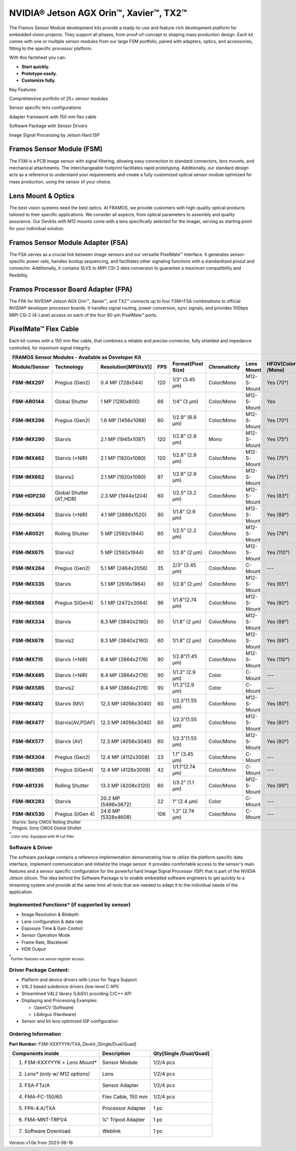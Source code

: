 NVIDIA® Jetson AGX Orin™, Xavier™, TX2™
++++++++++++++++++++++++++++++++++++++++++++++++++++++++++++++++++++++++++++++++++

The Framos Sensor Module development kits provide a
ready-to-use and feature-rich development platform for embedded
vision projects. They support all phases, from proof-of-concept to
shaping mass production design. Each kit comes with one or multiple
sensor modules from our large FSM portfolio, paired with adapters,
optics, and accessories, fitting to the specific processor platform. 

|image-1|

With this factsheet you can:

- **Start quickly.**
- **Prototype easily.**
- **Customize fully.**

Key Features:

|image-2|

Comprehensive portfolio of 25+ sensor modules

|image-3|

Sensor specific lens configurations

|image-4|

Adapter framework with 150 mm flex cable

|image-5|

Software Package with Sensor Drivers

|image-6|

Image Signal Processing by Jetson Hard ISP

Framos Sensor Module (FSM)
===========================

The FSM is a PCB image sensor with signal filtering, allowing easy
connection to standard connectors, lens mounts, and mechanical
attachments. The interchangeable footprint facilitates rapid
prototyping. Additionally, our standard design acts as a reference to
understand your requirements and create a fully customized optical
sensor module optimized for mass production, using the sensor of your
choice.

Lens Mount & Optics
===================

The best vision systems need the best optics. At FRAMOS, we provide
customers with high-quality optical products tailored to their
specific applications. We consider all aspects, from optical
parameters to assembly and quality assurance. Our Devkits with M12
mounts come with a lens specifically selected for the imager, serving
as starting point for your individual solution.

Framos Sensor Module Adapter (FSA)
==================================

The FSA serves as a crucial link between image sensors and our
versatile PixelMate™ interface. It generates sensor-specific power
rails, handles bootup sequencing, and facilitates other signaling
functions with a standardized pinout and connector. Additionally, it
contains SLVS to MIPI CSI-2 data conversion to guarantee a maximum
compatibility and flexibility.

Framos Processor Board Adapter (FPA)
====================================

The FPA for NVIDIA® Jetson AGX Orin™, Xavier™, and TX2™ connects up
to four FSM+FSA combinations to official NVIDIA® developer processor
boards. It handles signal routing, power conversion, sync signals,
and provides 10Gbps MIPI CSI-2 (4-Lane) access on each of the four
60-pin PixelMate™ ports.

PixelMate™ Flex Cable
=====================

Each kit comes with a 150 mm flex cable, that combines a reliable and
precise connector, fully shielded and impedance controlled, for
maximum signal integrity.

+-----------------+----------------+------------------------+-------+------------------------+----------------+--------------+------------------+
| FRAMOS Sensor Modules - Available as Developer Kit                                                                                            |
+=================+================+========================+=======+========================+================+==============+==================+
|**Module/Sensor**| **Technology** | **Resolution[MP(HxV)]**|**FPS**|**Format(Pixel Size)**  |**Chromaticity**|**Lens Mount**|**HFOV(Color      |
|                 |                |                        |       |                        |                |              |/Mono)**          |
+-----------------+----------------+------------------------+-------+------------------------+----------------+--------------+------------------+
| **FSM-IMX297**  | Pregius (Gen2) | 0.4 MP (728x544)       | 120   | 1/3” (3.45 µm)         | Color/Mono     | M12-S-Mount  | Yes (70°)        |
+-----------------+----------------+------------------------+-------+------------------------+----------------+--------------+------------------+
| **FSM-AR0144**  | Global Shutter | 1 MP (1280x800)        | 66    | 1/4” (3 µm)            | Color/Mono     | M12-S-Mount  | Yes              |
+-----------------+----------------+------------------------+-------+------------------------+----------------+--------------+------------------+
| **FSM-IMX296**  | Pregius (Gen2) | 1.6 MP (1456x1088)     | 60    | 1/2.9” (6.9 µm)        | Color/Mono     | M12-S-Mount  | Yes (70°)        |
+-----------------+----------------+------------------------+-------+------------------------+----------------+--------------+------------------+
| **FSM-IMX290**  | Starvis        | 2.1 MP (1945x1097)     | 120   | 1/2.8” (2.9 µm)        | Mono           | M12-S-Mount  | Yes (75°)        |
+-----------------+----------------+------------------------+-------+------------------------+----------------+--------------+------------------+
| **FSM-IMX462**  | Starvis (+NIR) | 2.1 MP (1920x1080)     | 120   | 1/2.8” (2.9 µm)        | Color/Mono     | M12-S-Mount  | Yes (75°)        |
+-----------------+----------------+------------------------+-------+------------------------+----------------+--------------+------------------+
| **FSM-IMX662**  | Starvis2       | 2.1 MP (1920x1080)     | 97    | 1/2.8” (2.9 µm)        | Color/Mono     | M12-S-Mount  | Yes (75°)        |
+-----------------+----------------+------------------------+-------+------------------------+----------------+--------------+------------------+
| **FSM-HDP230**  |Global Shutter  | 2.3 MP (1944x1204)     | 60    | 1/2.5” (3.2 µm)        | Color/Mono     | M12-S-Mount  | Yes (83°)        |
|                 |(AT,HDR)        |                        |       |                        |                |              |                  |
+-----------------+----------------+------------------------+-------+------------------------+----------------+--------------+------------------+
| **FSM-IMX464**  | Starvis (+NIR) | 4.1 MP (2688x1520)     | 90    | 1/1.8” (2.9 µm)        | Color/Mono     | M12-S-Mount  | Yes (89°)        |
+-----------------+----------------+------------------------+-------+------------------------+----------------+--------------+------------------+
| **FSM-AR0521**  |Rolling Shutter | 5 MP (2592x1944)       | 60    | 1/2.5” (2.2 µm)        | Color/Mono     | M12-S-Mount  | Yes (78°)        |
+-----------------+----------------+------------------------+-------+------------------------+----------------+--------------+------------------+
| **FSM-IMX675**  | Starvis2       | 5 MP (2592x1944)       | 80    | 1/2.8” (2 µm)          | Color/Mono     | M12-S-Mount  | Yes (110°)       |
+-----------------+----------------+------------------------+-------+------------------------+----------------+--------------+------------------+
| **FSM-IMX264**  | Pregius (Gen2) | 5.1 MP (2464x2056)     | 35    | 2/3” (3.45 µm)         | Color/Mono     | C-Mount      | ---              |
+-----------------+----------------+------------------------+-------+------------------------+----------------+--------------+------------------+
| **FSM-IMX335**  | Starvis        | 5.1 MP (2616x1964)     | 60    | 1/2.8” (2 µm)          | Color/Mono     | M12-S-Mount  | Yes (65°)        |
+-----------------+----------------+------------------------+-------+------------------------+----------------+--------------+------------------+
| **FSM-IMX568**  |Pregius S(Gen4) | 5.1 MP (2472x2064)     | 96    | 1/1.8”(2.74 µm)        | Color/Mono     | M12-S-Mount  | Yes (80°)        |
+-----------------+----------------+------------------------+-------+------------------------+----------------+--------------+------------------+
| **FSM-IMX334**  | Starvis        | 8.3 MP (3840x2160)     | 60    | 1/1.8” (2 µm)          | Color/Mono     | M12-S-Mount  | Yes (88°)        |
+-----------------+----------------+------------------------+-------+------------------------+----------------+--------------+------------------+
| **FSM-IMX678**  | Starvis2       | 8.3 MP (3840x2160)     | 60    | 1/1.8” (2 µm)          | Color/Mono     | M12-S-Mount  | Yes (88°)        |
+-----------------+----------------+------------------------+-------+------------------------+----------------+--------------+------------------+
| **FSM-IMX715**  | Starvis (+NIR) | 8.4 MP (3864x2176)     | 90    | 1/2.8”(1.45 µm)        | Color/Mono     | M12-S-Mount  | Yes (110°)       |
+-----------------+----------------+------------------------+-------+------------------------+----------------+--------------+------------------+
| **FSM-IMX485**  | Starvis (+NIR) | 8.4 MP (3864x2176)     | 90    | 1/1.2” (2.9 µm)        | Color          | C-Mount      | ---              |
+-----------------+----------------+------------------------+-------+------------------------+----------------+--------------+------------------+
| **FSM-IMX585**  | Starvis2       | 8.4 MP (3864x2176)     | 90    | 1/1.2”(2.9 µm)         | Color          | C-Mount      | ---              |
+-----------------+----------------+------------------------+-------+------------------------+----------------+--------------+------------------+
| **FSM-IMX412**  | Starvis (MV)   | 12.3 MP (4056x3040)    | 60    | 1/2.3”(1.55 µm)        |  Color/Mono    | M12-S-Mount  | Yes (80°)        |
+-----------------+----------------+------------------------+-------+------------------------+----------------+--------------+------------------+
| **FSM-IMX477**  |Starvis(AV,PDAF)| 12.3 MP (4056x3040)    | 60    | 1/2.3”(1.55 µm)        | Color/Mono     | M12-S-Mount  | Yes (80°)        |
+-----------------+----------------+------------------------+-------+------------------------+----------------+--------------+------------------+
| **FSM-IMX577**  | Starvis (AV)   | 12.3 MP (4056x3040)    | 60    | 1/2.3”(1.55 µm)        | Color/Mono     | M12-S-Mount  | Yes (80°)        |
+-----------------+----------------+------------------------+-------+------------------------+----------------+--------------+------------------+
| **FSM-IMX304**  | Pregius (Gen2) | 12.4 MP (4112x3008)    | 23    | 1.1” (3.45 µm)         | Color/Mono     | C-Mount      | ---              |
+-----------------+----------------+------------------------+-------+------------------------+----------------+--------------+------------------+
| **FSM-IMX565**  |Pregius S(Gen4) | 12.4 MP (4128x3008)    | 42    | 1/1.1”(2.74 µm)        | Color/Mono     | C-Mount      | ---              |
+-----------------+----------------+------------------------+-------+------------------------+----------------+--------------+------------------+
| **FSM-AR1335**  |Rolling Shutter | 13.3 MP (4208x3120)    | 60    | 1/3.2” (1.1 µm)        | Color/Mono     | M12-S-Mount  | Yes (99°)        |
+-----------------+----------------+------------------------+-------+------------------------+----------------+--------------+------------------+
| **FSM-IMX283**  | Starvis        | 20.2 MP (5496x3672)    | 22    | 1” (2.4 µm)            | Color          | C-Mount      | ---              |
+-----------------+----------------+------------------------+-------+------------------------+----------------+--------------+------------------+
| **FSM-IMX530**  |Pregius S(Gen 4)| 24.6 MP (5328x4608)    | 106   | 1.2” (2.74 µm)         | Color/Mono     | C-Mount      | ---              |
+-----------------+----------------+------------------------+-------+------------------------+----------------+--------------+------------------+
|\ :sub:`Starvis: Sony CMOS Rolling Shutter`                                                                                                    |
|                                                                                                                                               |
|\ :sup:`Pregius: Sony CMOS Global Shutter`                                                                                                     |
+-----------------+----------------+------------------------+-------+------------------------+----------------+--------------+------------------+

\ :sup:`*`\ :sub:`Color only: Equipped with IR cut filter`

Software & Driver
-----------------

The software package contains a reference implementation
demonstrating how to utilize the platform specific data interface,
implement communication and initialize the image sensor. It provides
comfortable access to the sensor's main features and a sensor
specific configuration for the powerful hard Image Signal Processor
(ISP) that is part of the NVIDIA Jetson silicon. The idea behind the
Software Package is to enable embedded software engineers to get
quickly to a streaming system and provide at the same time all tools
that are needed to adapt it to the individual needs of the
application.

Implemented Functions* (if supported by sensor)
----------------------

-  Image Resolution & Bitdepth

-  Lane configuration & data rate

-  Exposure Time & Gain Control

-  Sensor Operation Mode

-  Frame Rate, Blacklevel

-  HDR Output

\ :sup:`*`\ :sub:`Further features via sensor register access.`

Driver Package Content:
-----------------------

-  Platform and device drivers with Linux for Tegra Support

-  V4L2 based subdevice drivers (low-level C API)

-  Streamlined V4L2 library (LibSV) providing C/C++ API

-  Displaying and Processing Examples:

   -  OpenCV (Software)

   -  LibArgus (Hardware)

-  Sensor and kit lens optimized ISP configuration
   

Ordering Information
--------------------

**Part Number:** FSM-XXXYYYK/TXA_Devkit_[Single/Dual/Quad]

+--------------------------------+--------------------+----------------+
|    Components inside           |  Description       |Qty[Single      |
|                                |                    |/Dual/Quad]     |
+================================+====================+================+
| 1. FSM-XXXYYYK + *Lens         |    Sensor Module   |    1/2/4 pcs   |
|    Mount\**                    |                    |                |
+--------------------------------+--------------------+----------------+           
| 2. *Lens\* (only w/ M12        |    Lens            |    1/2/4 pcs   |
|    options)*                   |                    |                |
+--------------------------------+--------------------+----------------+ 
|                                |                    |                |
| 3. FSA-FTx/A                   |   Sensor Adapter   |    1/2/4 pcs   |
|                                |                    |                |
+--------------------------------+--------------------+----------------+ 
| 4. FMA-FC-150/60               | Flex Cable, 150 mm |    1/2/4 pcs   |
|                                |                    |                |
+--------------------------------+--------------------+----------------+ 
| 5. FPA-4.A/TXA                 | Processor Adapter  |    1 pc        |
|                                |                    |                |
+--------------------------------+--------------------+----------------+ 
| 6. FMA-MNT-TRP1/4              | ¼" Tripod Adapter  |    1 pc        |
|                                |                    |                |
+--------------------------------+--------------------+----------------+ 
| 7. Software Download           |   Weblink          |    1 pc        |
+--------------------------------+--------------------+----------------+

Version v1.0e from 2023-06-18

.. |image-1| image:: image-1.png
   :width: 4in
   :height: 2in
.. |image-2| image:: image-2.png
   :width: 4in
   :height: 2in
.. |image-3| image:: image-3.png
   :width: 4in
   :height: 2in
.. |image-4| image:: image-4.png
   :width: 4in
   :height: 2in
.. |image-5| image:: image-5.png
   :width: 4in
   :height: 2in
.. |image-6| image:: image-6.png
   :width: 4in
   :height: 2in
.. |image-7| image:: image-7.png
   :width: 4in
   :height: 2in
